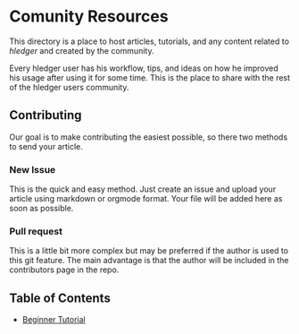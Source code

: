 * Comunity Resources

This directory is a place to host articles, tutorials, and any content related to /hledger/ and created by the community.

Every hledger user has his workflow, tips, and ideas on how he improved his usage after using it for some time. This is the place to share with the rest of the hledger users community.

** Contributing 

Our goal is to make contributing the easiest possible, so there two methods to send your article.

*** New Issue 

This is the quick and easy method. Just create an issue and upload your article using markdown or orgmode format. Your file will be added here as soon as possible.

*** Pull request

This is a little bit more complex but may be preferred if the author is used to this git feature. The main advantage is that the author will be included in the contributors page in the repo.

** Table of Contents

- [[https://github.com/edkedk99/test/blob/pages/pages/hledger-beginner-tutorial.org][Beginner Tutorial]]
